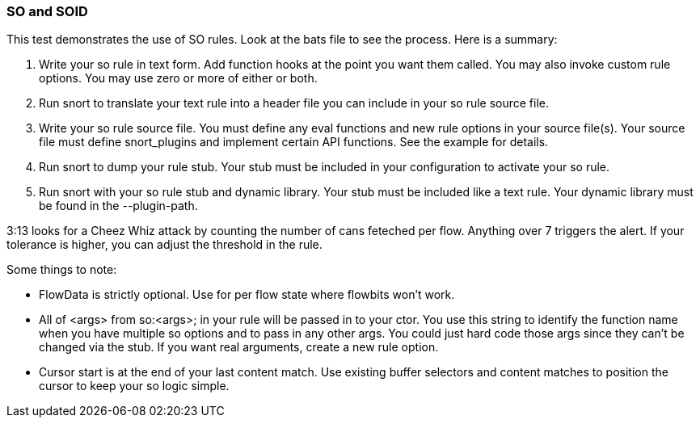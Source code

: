 === SO and SOID

This test demonstrates the use of SO rules.  Look at the bats file to see the
process.  Here is a summary:

1.  Write your so rule in text form.  Add function hooks at the point you want
    them called.  You may also invoke custom rule options.  You may use zero or
    more of either or both.

2.  Run snort to translate your text rule into a header file you can include in
    your so rule source file.

3.  Write your so rule source file.  You must define any eval functions and new
    rule options in your source file(s).  Your source file must define snort_plugins
    and implement certain API functions.  See the example for details.

4.  Run snort to dump your rule stub.  Your stub must be included in your
    configuration to activate your so rule.

5.  Run snort with your so rule stub and dynamic library.  Your stub must be
    included like a text rule.  Your dynamic library must be found in the
    --plugin-path.

3:13 looks for a Cheez Whiz attack by counting the number of cans feteched per
flow.  Anything over 7 triggers the alert.  If your tolerance is higher, you
can adjust the threshold in the rule.

Some things to note:

* FlowData is strictly optional.  Use for per flow state where flowbits won't work.

* All of <args> from so:<args>; in your rule will be passed in to your ctor.
  You use this string to identify the function name when you have multiple so
  options and to pass in any other args.  You could just hard code those args
  since they can't be changed via the stub.  If you want real arguments, create a
  new rule option.

* Cursor start is at the end of your last content match.  Use existing buffer
  selectors and content matches to position the cursor to keep your so logic
  simple.

